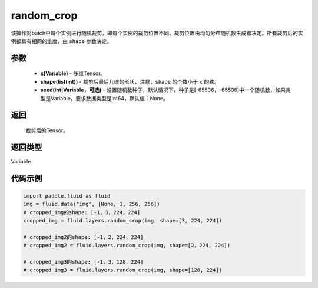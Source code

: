 .. _cn_api_fluid_layers_random_crop:

random_crop
-------------------------------

.. py:function:: paddle.fluid.layers.random_crop(x, shape, seed=None)




该操作对batch中每个实例进行随机裁剪，即每个实例的裁剪位置不同，裁剪位置由均匀分布随机数生成器决定。所有裁剪后的实例都具有相同的维度，由 ``shape`` 参数决定。

参数
::::::::::::

    - **x(Variable)** - 多维Tensor。
    - **shape(list(int))** - 裁剪后最后几维的形状，注意，``shape`` 的个数小于 ``x`` 的秩。
    - **seed(int|Variable，可选)** - 设置随机数种子，默认情况下，种子是[-65536，-65536)中一个随机数，如果类型是Variable，要求数据类型是int64，默认值：None。

返回
::::::::::::
 裁剪后的Tensor。

返回类型
::::::::::::
Variable

代码示例
::::::::::::

..  code-block:: python

   import paddle.fluid as fluid
   img = fluid.data("img", [None, 3, 256, 256])
   # cropped_img的shape: [-1，3，224，224]
   cropped_img = fluid.layers.random_crop(img, shape=[3, 224, 224])
   
   # cropped_img2的shape: [-1，2，224，224]
   # cropped_img2 = fluid.layers.random_crop(img, shape=[2，224, 224])
   
   # cropped_img3的shape: [-1，3，128，224]
   # cropped_img3 = fluid.layers.random_crop(img, shape=[128, 224])



